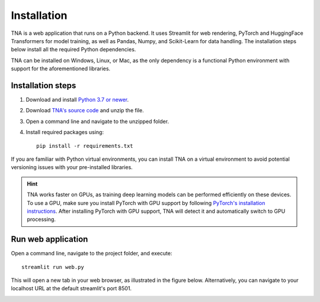 Installation
============
TNA is a web application that runs on a Python backend. It uses Streamlit for web rendering, PyTorch and HuggingFace Transformers for model training, as well as Pandas, Numpy, and Scikit-Learn for data handling. The installation steps below install all the required Python dependencies.

TNA can be installed on Windows, Linux, or Mac, as the only dependency is a functional Python environment with support for the aforementioned libraries.

Installation steps
------------------

1. Download and install `Python 3.7 or newer <https://www.python.org/downloads/>`_.
2. Download `TNA's source code <https://github.com/arteagac/tna/archive/refs/heads/main.zip>`_ and unzip the file.  
3. Open a command line and navigate to the unzipped folder.  
4. Install required packages using::

    pip install -r requirements.txt

If you are familiar with Python virtual environments, you can install TNA on a virtual environment to avoid potential versioning issues with your pre-installed libraries.

.. hint::

   TNA works faster on GPUs, as training deep learning models can be performed efficiently on these devices. To use a GPU, make sure you install PyTorch with GPU support by following `PyTorch's installation instructions <https://pytorch.org/get-started/locally/>`_. After installing PyTorch with GPU support, TNA will detect it and automatically switch to GPU processing.


Run web application
-------------------
Open a command line, navigate to the project folder, and execute::

    streamlit run web.py
    
This will open a new tab in your web browser, as illustrated in the figure below. Alternatively, you can navigate to your localhost URL at the default streamlit's port 8501.

.. image:: img/main_window.png

